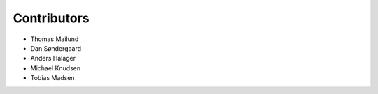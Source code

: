 Contributors
============

* Thomas Mailund
* Dan Søndergaard
* Anders Halager
* Michael Knudsen
* Tobias Madsen
